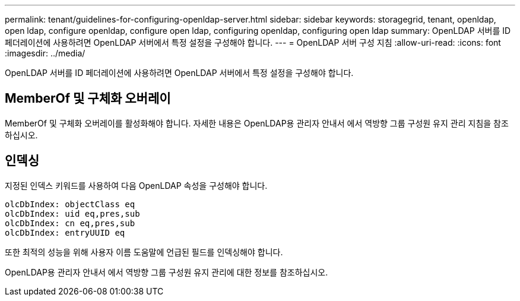 ---
permalink: tenant/guidelines-for-configuring-openldap-server.html 
sidebar: sidebar 
keywords: storagegrid, tenant, openldap, open ldap, configure openldap, configure open ldap, configuring openldap, configuring open ldap 
summary: OpenLDAP 서버를 ID 페더레이션에 사용하려면 OpenLDAP 서버에서 특정 설정을 구성해야 합니다. 
---
= OpenLDAP 서버 구성 지침
:allow-uri-read: 
:icons: font
:imagesdir: ../media/


[role="lead"]
OpenLDAP 서버를 ID 페더레이션에 사용하려면 OpenLDAP 서버에서 특정 설정을 구성해야 합니다.



== MemberOf 및 구체화 오버레이

MemberOf 및 구체화 오버레이를 활성화해야 합니다. 자세한 내용은 OpenLDAP용 관리자 안내서 에서 역방향 그룹 구성원 유지 관리 지침을 참조하십시오.



== 인덱싱

지정된 인덱스 키워드를 사용하여 다음 OpenLDAP 속성을 구성해야 합니다.

[listing]
----
olcDbIndex: objectClass eq
olcDbIndex: uid eq,pres,sub
olcDbIndex: cn eq,pres,sub
olcDbIndex: entryUUID eq
----
또한 최적의 성능을 위해 사용자 이름 도움말에 언급된 필드를 인덱싱해야 합니다.

OpenLDAP용 관리자 안내서 에서 역방향 그룹 구성원 유지 관리에 대한 정보를 참조하십시오.
